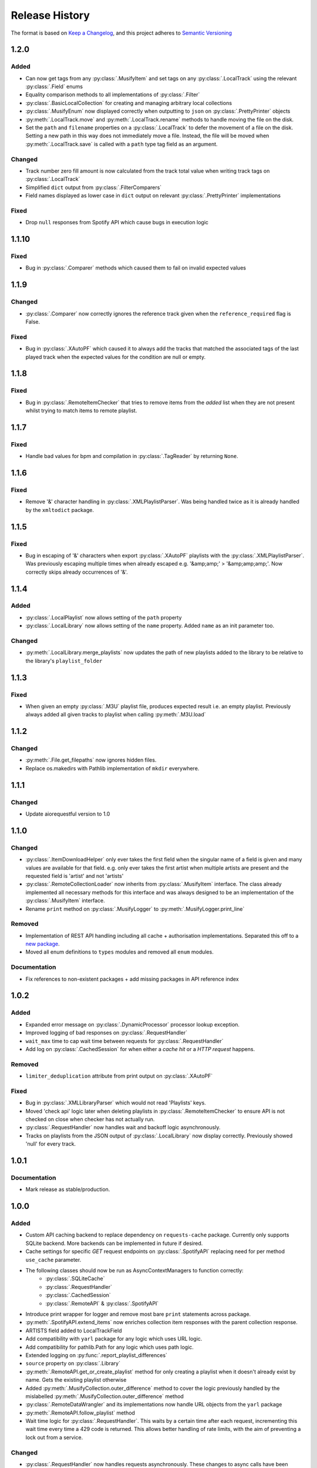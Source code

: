 .. Add log for your proposed changes here.

   The versions shall be listed in descending order with the latest release first.

   Change categories:
      Added          - for new features.
      Changed        - for changes in existing functionality.
      Deprecated     - for soon-to-be removed features.
      Removed        - for now removed features.
      Fixed          - for any bug fixes.
      Security       - in case of vulnerabilities.
      Documentation  - for changes that only affected documentation and no functionality.

   Your additions should keep the same structure as observed throughout the file i.e.

      <release version>
      =================

      <one of the above change categories>
      ------------------------------------
      * <your 1st change>
      * <your 2nd change>
      ...

.. _release-history:

===============
Release History
===============

The format is based on `Keep a Changelog <https://keepachangelog.com/en>`_,
and this project adheres to `Semantic Versioning <https://semver.org/spec/v2.0.0.html>`_


1.2.0
=====

Added
-----
* Can now get tags from any :py:class:`.MusifyItem` and set tags on any :py:class:`.LocalTrack`
  using the relevant :py:class:`.Field` enums
* Equality comparison methods to all implementations of :py:class:`.Filter`
* :py:class:`.BasicLocalCollection` for creating and managing arbitrary local collections
* :py:class:`.MusifyEnum` now displayed correctly when outputting to ``json`` on :py:class:`.PrettyPrinter` objects
* :py:meth:`.LocalTrack.move` and :py:meth:`.LocalTrack.rename` methods to handle moving the file on the disk.
* Set the ``path`` and ``filename`` properties on a :py:class:`.LocalTrack` to defer the movement of a file on the disk.
  Setting a new path in this way does not immediately move a file.
  Instead, the file will be moved when :py:meth:`.LocalTrack.save` is called with a ``path`` type
  tag field as an argument.

Changed
-------
* Track number zero fill amount is now calculated from the track total value
  when writing track tags on :py:class:`.LocalTrack`
* Simplified ``dict`` output from :py:class:`.FilterComparers`
* Field names displayed as lower case in ``dict`` output on relevant :py:class:`.PrettyPrinter` implementations

Fixed
-----
* Drop ``null`` responses from Spotify API which cause bugs in execution logic


1.1.10
======

Fixed
-----
* Bug in :py:class:`.Comparer` methods which caused them to fail on invalid expected values


1.1.9
=====

Changed
-------
* :py:class:`.Comparer` now correctly ignores the reference track given when the ``reference_required`` flag is False.

Fixed
-----
* Bug in :py:class:`.XAutoPF` which caused it to always add the tracks that matched the associated tags of
  the last played track when the expected values for the condition are null or empty.


1.1.8
=====

Fixed
-----
* Bug in :py:class:`.RemoteItemChecker` that tries to remove items from the `added` list when they are not present
  whilst trying to match items to remote playlist.

1.1.7
=====

Fixed
-----
* Handle bad values for bpm and compilation in :py:class:`.TagReader` by returning ``None``.

1.1.6
=====

Fixed
-----
* Remove '&' character handling in :py:class:`.XMLPlaylistParser`. Was being handled twice as it is already
  handled by the ``xmltodict`` package.


1.1.5
=====

Fixed
-----
* Bug in escaping of '&' characters when export :py:class:`.XAutoPF` playlists with the :py:class:`.XMLPlaylistParser`.
  Was previously escaping multiple times when already escaped e.g. '&amp;amp;' > '&amp;amp;amp;'.
  Now correctly skips already occurrences of '&'.


1.1.4
=====

Added
-----
* :py:class:`.LocalPlaylist` now allows setting of the ``path`` property
* :py:class:`.LocalLibrary` now allows setting of the ``name`` property. Added ``name`` as an init parameter too.

Changed
-------
* :py:meth:`.LocalLibrary.merge_playlists` now updates the path of new playlists added to the library to be relative
  to the library's ``playlist_folder``


1.1.3
=====

Fixed
-----
* When given an empty :py:class:`.M3U` playlist file, produces expected result i.e. an empty playlist.
  Previously always added all given tracks to playlist when calling :py:meth:`.M3U.load`


1.1.2
=====

Changed
-------
* :py:meth:`.File.get_filepaths` now ignores hidden files.
* Replace os.makedirs with Pathlib implementation of ``mkdir`` everywhere.


1.1.1
=====

Changed
-------
* Update aiorequestful version to 1.0


1.1.0
=====

Changed
-------
* :py:class:`.ItemDownloadHelper` only ever takes the first field when the singular name of a field is given
  and many values are available for that field. e.g. only ever takes the first artist when multiple artists are present
  and the requested field is 'artist' and not 'artists'
* :py:class:`.RemoteCollectionLoader` now inherits from :py:class:`.MusifyItem` interface.
  The class already implemented all necessary methods for this interface and was always designed
  to be an implementation of the :py:class:`.MusifyItem` interface.
* Rename ``print`` method on :py:class:`.MusifyLogger` to :py:meth:`.MusifyLogger.print_line`

Removed
-------
* Implementation of REST API handling including all cache + authorisation implementations.
  Separated this off to a `new package <https://github.com/geo-martino/aiorequestful>`_.
* Moved all enum definitions to ``types`` modules and removed all ``enum`` modules.

Documentation
-------------
* Fix references to non-existent packages + add missing packages in API reference index


1.0.2
=====

Added
-----
* Expanded error message on :py:class:`.DynamicProcessor` processor lookup exception.
* Improved logging of bad responses on :py:class:`.RequestHandler`
* ``wait_max`` time to cap wait time between requests for :py:class:`.RequestHandler`
* Add log on :py:class:`.CachedSession` for when either a `cache hit` or a `HTTP request` happens.

Removed
-------
* ``limiter_deduplication`` attribute from print output on :py:class:`.XAutoPF`

Fixed
-----
* Bug in :py:class:`.XMLLibraryParser` which would not read 'Playlists' keys.
* Moved 'check api' logic later when deleting playlists in :py:class:`.RemoteItemChecker`
  to ensure API is not checked on close when checker has not actually run.
* :py:class:`.RequestHandler` now handles wait and backoff logic asynchronously.
* Tracks on playlists from the JSON output of :py:class:`.LocalLibrary` now display correctly.
  Previously showed 'null' for every track.


1.0.1
=====

Documentation
-------------
* Mark release as stable/production.


1.0.0
=====

Added
-----

* Custom API caching backend to replace dependency on ``requests-cache`` package.
  Currently only supports SQLite backend. More backends can be implemented in future if desired.
* Cache settings for specific `GET` request endpoints on :py:class:`.SpotifyAPI` replacing need
  for per method ``use_cache`` parameter.
* The following classes should now be run as AsyncContextManagers to function correctly:
   * :py:class:`.SQLiteCache`
   * :py:class:`.RequestHandler`
   * :py:class:`.CachedSession`
   * :py:class:`.RemoteAPI` & :py:class:`.SpotifyAPI`
* Introduce print wrapper for logger and remove most bare ``print`` statements across package.
* :py:meth:`.SpotifyAPI.extend_items` now enriches collection item responses with the parent collection response.
* ARTISTS field added to LocalTrackField
* Add compatibility with ``yarl`` package for any logic which uses URL logic.
* Add compatibility for pathlib.Path for any logic which uses path logic.
* Extended logging on :py:func:`.report_playlist_differences`
* ``source`` property on :py:class:`.Library`
* :py:meth:`.RemoteAPI.get_or_create_playlist` method for only creating a playlist when it doesn't
  already exist by name. Gets the existing playlist otherwise
* Added :py:meth:`.MusifyCollection.outer_difference` method to cover the logic previously handled
  by the mislabelled :py:meth:`.MusifyCollection.outer_difference` method
* :py:class:`.RemoteDataWrangler` and its implementations now handle URL objects from the ``yarl`` package
* :py:meth:`.RemoteAPI.follow_playlist` method
* Wait time logic for :py:class:`.RequestHandler`. This waits by a certain time after each request,
  incrementing this wait time every time a 429 code is returned.
  This allows better handling of rate limits, with the aim of preventing a lock out from a service.

Changed
-------

* :py:class:`.RequestHandler` now handles requests asynchronously. These changes to async calls have
  been implemented all the way on :py:class:`.RemoteAPI` and all other objects that depend on it.
* All I/O operations on local libraries and their dependent objects now run asynchronously.
* Dependency injection pattern for :py:class:`.RequestHandler`.
  Now takes :py:class:`.APIAuthoriser` and generator for :py:class:`.ClientSession` objects for instantiation
  instead of kwargs for :py:class:`.APIAuthoriser`.
* Dependency injection pattern for :py:class:`.RemoteAPI`.
  Now takes :py:class:`.APIAuthoriser` and generator for :py:class:`.ResponseCache` objects for instantiation
  instead of kwargs for :py:class:`.APIAuthoriser`.
* :py:class:`.APIAuthoriser` kwargs given to :py:class:`.SpotifyAPI` now merge with default kwargs.
* Moved ``remote_wrangler`` attribute from :py:class:`.MusifyCollection` to :py:class:`.LocalCollection`.
  This attribute was only needed by :py:class:`.LocalCollection` branch of child classes.
* Moved ``logger`` attribute from :py:class:`.Library` to :py:class:`.RemoteLibrary`.
* Switch some dependencies to be optional for groups of operation: progress bars, musicbee, sqlite
* Replace urllib usages with ``yarl`` package.
* Replace all path logic to use pathlib.Path instead. All
* :py:class:`.SpotifyAPI` now logs to the new central :py:meth:`.RequestHandler.log` method
  to help unify log formatting.
* ``user_id`` and ``user_name`` now raise an error when called before setting ``user_data`` attribute.
  This is due to avoiding asynchronous calls in a property.
  It is therefore best to now enter the async context of the api to set these automatically.
* Renamed :py:meth:`.LocalGenres.genres` to :py:meth:`.LocalGenres.related_genres`
* Reduced scope of :py:meth:`.TagWriter._delete_tag` method to private
* :py:class:`.LocalTrack` now removes any loaded embedded image from the mutagen file object.
  This is to reduce memory usage when loading many of these objects.
* Extend logging on :py:meth:`.LocalCollection.log_save_tracks_result` to show when no tags
  have been or would be updated.
* :py:class:`.RemoteItemChecker` now uses the new :py:meth:`.RemoteAPI.get_or_create_playlist` method
  when creating playlists to avoid creating many duplicate playlists which could have lead to playlist
  creation explosion in repeated uses. The processor also accounts for any items that may have existed
  in the playlist before it was run and discounts them from any matches.
* :py:class:`.RemoteItemChecker` also uses the new :py:meth:`.RemoteAPI.follow_playlist` method
  when creating playlists to ensure that a user is following the playlists it creates to avoid 'ghost playlist' issue.
* :py:meth:`.SpotifyAPI.create_playlist` now returns the full response rather than just the URL of the playlist.
* Moved :py:class:`.RemoteItemChecker` and :py:class:`.RemoteItemSearcher` to `musify.processors` package.
* Moved :py:class:`.RemoteDataWrangler` up a level to `musify.libraries.remote.core`.
* Renamed `musify.libraries.remote.spotify.processors` module to `musify.libraries.remote.spotify.wrangle`.
* Moved `musify.logger` module to `musify` base package.
* Restructured contents of `musify.core` package to modules in `musify` base package.

Fixed
-----

* Added missing variables to __slots__ definitions
* Correctly applied __slots__ pattern to child classes. Now works as expected.
* :py:class:`.LocalTrack` now copies tags as expected when calling ``copy.copy()``
* Bug where loading an M3U playlist with new track objects would force all created track objects
  to have lower case paths
* :py:meth:`.RemoteLibrary.restore_playlists` now correctly handles the backup
  output from :py:meth:`.RemoteLibrary.backup_playlists`
* Issue detecting stdout_handlers affecting :py:meth:`.MusifyLogger.print` and :py:meth:`.MusifyLogger.get_iterator`.
  Now works as expected.
* :py:meth:`.LocalLibrary.artists` now generates a :py:class:`.LocalArtist` object per individual artist
  rather than on combined artists
* Issue where :py:meth:`.SpotifyAPI.extend_items` did not show progress when extending some types of responses
* Fixed logic in :py:meth:`.MusifyCollection.intersection` and :py:meth:`.MusifyCollection.difference`

Removed
-------

* Dependency on ``requests`` package in favour of ``aiohttp`` for async requests.
* Dependency on ``requests-cache`` package in favour of custom cache implementation.
* ``use_cache`` parameter from all :py:class:`.RemoteAPI` related methods.
  Cache settings now handled by :py:class:`.ResponseCache`
* ThreadPoolExecutor use on :py:class:`.RemoteItemSearcher`. Now uses asynchronous logic instead.
* `last_modified` field as attribute to ignore when getting attributes
  to print on `LocalCollection` to improve performance
* Removed logger filters and handlers. Moved to CLI repo.
* Deleted `musify.libraries.remote.core.processors` package.

Documentation
-------------

* Updated how-to section to reflect implementation of async logic to underlying code
* Created a how-to page for installation


0.9.2
=====

Added
-----

* ``REMOTE_SOURCES`` global variable in the ``libraries.remote`` module which lists the
  names of all the fully supported remote sources.
  Also, added the ``SOURCE_NAME`` global variable for the Spotify module.

Changed
-------

* :py:class:`.FilterComparers` now accepts a single :py:class:`.Comparer` on the ``comparers`` argument.
* :py:class:`.MusicBee` class attributes were renamed to classify that full paths are also valid, not just filenames.
* :py:class:`.ItemDownloadHelper` ``urls`` init arg now has default arg of empty tuple.

Documentation
-------------

* Fixed error in 'sync data' how-to.

Fixed
-----

* :py:class:`.Comparer` now considers strings as converted on first pass when converting expected values.
* Printing of new line at the end of :py:meth:`.RemoteLibrary.extend`

0.9.1
=====

Fixed
-----

* Bug in :py:meth:`.ItemMatcher.match` where operations always returned the last item in the given list of ``results``


0.9.0
=====

Added
-----

* :py:class:`.RemoteAPI` methods now accept :py:class:`.RemoteResponse` objects as input, refreshing them automatically
* Property 'kind' to all objects which have an associated :py:class:`.RemoteObjectType`
* Introduced :py:class:`.MusifyItemSettable` class to allow distinction
  between items that can have their properties set and those that can't
* Extend :py:class:`.FilterMatcher` with group_by tag functionality
* Now fully supports parsing of processors relating to :py:class:`.XAutoPF` objects with full I/O of settings
  to/from their related XML files on disk
* Now supports creating new :py:class:`.XAutoPF` files from scratch without the file needing to already exist
  For XML values not directly controlled by Musify, users can use the 'default_xml' class attribute
  to control the initial default values applied in this scenario
* 'length' property on :py:class:`.MusifyCollection` and implementation on all subclasses

Changed
-------

* Major refactoring and restructuring to all modules to improve modularity and add composition
* The following classes and methods have been modified to implement concurrency to improve performance:
   * :py:meth:`.LocalLibrary.load_tracks`
   * :py:meth:`.LocalLibrary.save_tracks`
   * :py:meth:`.LocalLibrary.load_playlists`
   * :py:meth:`.LocalLibrary.save_playlists`
   * :py:meth:`.LocalLibrary.json` + optimisation for extracting JSON data from tracks
   * :py:class:`.ItemMatcher`
   * :py:class:`.RemoteItemChecker`
   * :py:class:`.RemoteItemSearcher`
* Made :py:func:`.load_tracks` and :py:func:`.load_playlists` utility functions more DRY
* Move :py:meth:`.TagReader.load` from :py:class:`.LocalTrack` to super class :py:class:`.TagReader`
* :py:meth:`.SpotifyAPI.extend_items` now skips on responses that are already fully extended
* :py:meth:`.SpotifyArtist.load` now uses the base `load` method from :py:class:`.SpotifyCollectionLoader`
  meaning it now takes full advantage of the item filtering this method offers.
  As part of this, the base method was made more generic to accommodate all :py:class:`.SpotifyObject` types
* Renamed 'kind' property on :py:class:`.LocalTrack` to 'type' to avoid clashing property names
* :py:class:`.ItemMatcher`, :py:class:`.RemoteItemChecker`, and :py:class:`.RemoteItemSearcher` now accept
  all MusifyItem types that may have their URI property set manually
* :py:class:`.RemoteItemChecker` and :py:class:`.RemoteItemSearcher` no longer inherit from :py:class:`.ItemMatcher`.
  Composite pattern used instead.
* :py:class:`.ItemSorter` now shuffles randomly on unsupported types
  + prioritises fields settings over shuffle settings
* :py:meth:`.Comparer._in_range` now uses inclusive range i.e. ``a <= x <= b`` where ``x`` is the value to compare
  and ``a`` and ``b`` are the limits. Previously used exclusive range i.e. ``a < x < b``
* Removed ``from_xml`` and ``to_xml`` methods from all :py:class:`.MusicBeeProcessor` subclasses.
  Moved this logic to :py:class:`.XMLPlaylistParser` as distinct 'get' methods for each processor type
* Moved loading of XML file logic from :py:class:`.XAutoPF` to :py:class:`.XMLPlaylistParser`.
  :py:class:`.XMLPlaylistParser` is now solely responsible for all XML parsing and handling
  for :py:class:`.XAutoPF` files

Fixed
-----

* :py:class:`.Comparer` dynamic processor methods which process string values now cast expected types before processing

Removed
-------

* Redundant ShuffleBy enum and related arguments from :py:class:`.ItemSorter`
* ``ItemProcessor`` and ``MusicBeeProcessor`` abstraction layers. No longer needed after some refactoring
* ``get_filtered_playlists`` method from :py:class:`.Library`.
  This contained author specific logic and was not appropriate for general use

Documentation
-------------

* Added info on lint checking for the contributing page

0.8.1
=====

Changed
-------

* :py:class:`.ItemSorter` now accepts ``shuffle_weight`` between -1 and 1 instead of 0 and 1.
  This parameter's logic has not yet been implemented so no changes to functionality have been made yet
* Move :py:meth:`.get_filepaths` from :py:class:`.LocalTrack` to super class :py:class:`.File`

Documentation
-------------

* References to python objects now link correctly

Fixed
-----

* Comments from :py:class:`.LocalTrack` metadata loading no longer gets wiped after setting URI on init
* Tweaked assignment of description of IDv3 comment tags for :py:class:`.MP3`
* :py:func:`.align_string` function now handles combining unicode characters properly for fixed-width fonts
* :py:meth:`.LocalTrack.get_filepaths` on LocalTrack no longer returns paths from ``$RECYCLE.BIN`` folders.
  These are deleted files and were causing the package to crash when trying to load them
* :py:meth:`.PrettyPrinter.json` and :py:meth:`.PrettyPrinter._to_str` converts attribute keys to string
  to ensure safe json/str/repr output
* :py:class:`.FilterMatcher` and :py:class:`.FilterComparers` now correctly import conditions from XML playlist files.
  Previously, these filters could not import nested match conditions from files.
  Changes to logic also made to :py:meth:`.Comparer.from_xml` to accommodate
* :py:class:`.XMLLibraryParser` now handles empty arrays correctly. Previously would crash
* Fixed :py:class:`.Comparer` dynamic process method alternate names for ``in_the_last`` and ``not_in_the_last``

Removed
-------

* Abstract uri.setter method on :py:class:`.Item`


0.8.0
=====

Added
-----

* Add debug log for error failure reason when loading tracks
* :py:meth:`.MusifyCollection.intersection` and :py:meth:`.MusifyCollection.difference` methods
* :py:meth:`.Playlist.merge` and :py:meth:`.Library.merge_playlists` methods

Changed
-------

* Generating folders for a :py:class:`.LocalLibrary` now uses folder names
  as relative to the library folders of the :py:class:`.LocalLibrary`.
  This now supports nested folder structures better
* Writing date tags to :py:class:`.LocalTrack` now supports partial dates of only YYYY-MM
* Writing date tags to :py:class:`.LocalTrack` skips writing year, month, day tags if date tag already written

Removed
-------

* set_compilation_tags method removed from :py:class:`.LocalFolder`.
  This contained author specific logic and was not appropriate for general use

Fixed
-----

* ConnectionError catch in :py:class:`.RequestHandler` now handles correctly
* Added safe characters and replacements for path conversion in MusicBee :py:class:`.XMLLibraryParser`.
  Now converts path to expected XML format correctly
* :py:class:`.FilterMatcher` now handles '&' character correctly
* :py:class:`.SpotifyAPI` now only requests batches of up to 20 items when getting albums.
  Now matches Spotify Web API specifications better
* Loading of logging yaml config uses UTF-8 encoding now
* Removed dependency on pytest-lazy-fixture.
  Package is `broken for pytest >8.0 <https://github.com/TvoroG/pytest-lazy-fixture/issues/65>`_.
  Replaced functionality with forked version of code


0.7.6
=====

Fixed
-----

* Rename __max_str in local/collection.py to _max_str - functions could not see variable
* Add default value of 0 to sort_key in :py:meth:`.ItemSorter.sort_by_field`
* Fixed :py:class:`.RemoteItemChecker` :py:meth:`._pause` logic to only get playlist name when input is not False-y


0.7.5
=====

Added
-----

* Add the :py:class:`.ItemDownloadHelper` general processor

Changed
-------

* Factor out logging handlers to their own script to avoid circular import issues
* Abstract away input methods of :py:class:`.RemoteItemChecker` to :py:class:`.InputProcessor` base class
* Factor out patch_input method to function in :py:class:`.InputProcessor` derived tests

Fixed
-----

* Captured stdout assertions in :py:class:`.RemoteItemChecker` tests re-enabled, now fixed
* Surround :py:class:`.RemoteAPI` 'user' properties in try-except block so they can still be
  pretty printed even if API is not authorised

Documentation
-------------

* Fix redirect/broken links
* Change notes text to proper rst syntax


0.7.4
=====

Fixed
-----

* Fix bug in :py:meth:`.LocalLibrary.restore_tracks` method on library
  due to 'images' tag name not being present in track properties

Documentation
-------------

* Expand docstrings across entire package
* Expand documentation with how to section, release history, and contributions pages


0.7.3
=====

Changed
-------

* Remove x10 factor on bar threshold on _get_items_multi function in :py:class:`.SpotifyAPI`

Fixed
-----

* :py:class:`.LocalTrack` would break when trying to save tags for unmapped tag names, now handles correctly


0.7.2
=====

Fixed
-----

* :py:class:`.MusifyLogger` would not get file_paths for parent loggers when propagate == True, now it does


0.7.1
=====

Changed
-------

* Remove automatic assignment of absolute path to package root
  for relative paths on :py:class:`.CurrentTimeRotatingFileHandler`

Fixed
-----

* :py:class:`.CurrentTimeRotatingFileHandler` now creates dirs for new log directories


0.7.0
=====

Initial release! 🎉
